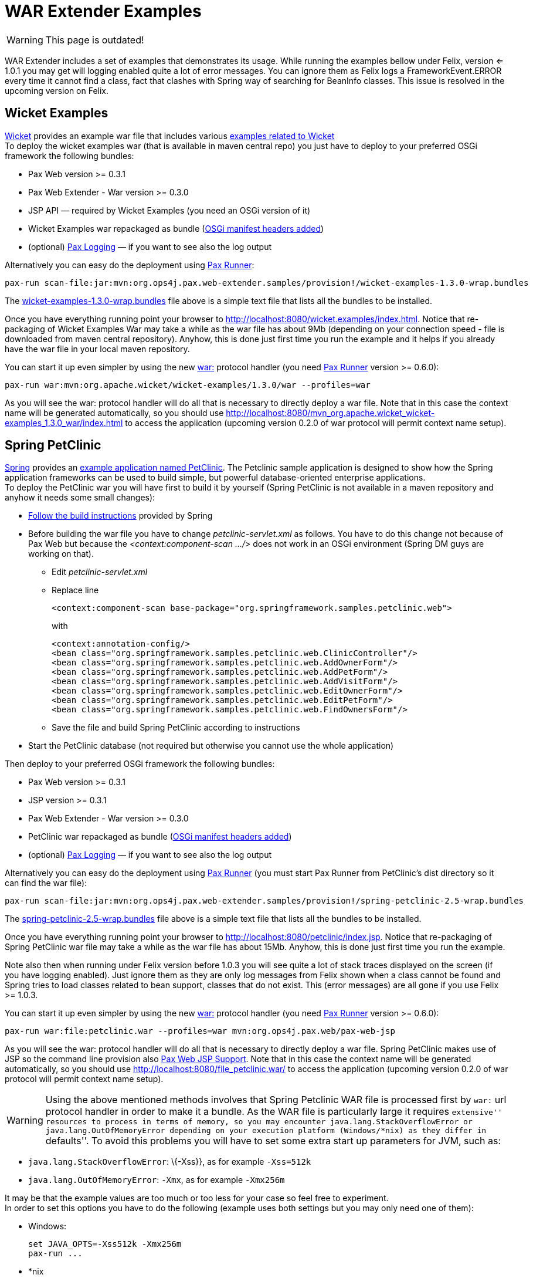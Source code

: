 = WAR Extender Examples

WARNING: This page is outdated!

WAR Extender includes a set of
examples that demonstrates its usage. While running the examples bellow
under Felix, version <= 1.0.1 you may get will logging enabled quite a
lot of error messages. You can ignore them as Felix logs a
FrameworkEvent.ERROR every time it cannot find a class, fact that
clashes with Spring way of searching for BeanInfo classes. This issue is
resolved in the upcoming version on Felix.

[[WARExtenderExamples-WicketExamples]]
== Wicket Examples

http://wicket.apache.org/[Wicket] provides an example war file that
includes various http://wicketstuff.org/wicket13/[examples related to
Wicket] +
 To deploy the wicket examples war (that is available in maven central
repo) you just have to deploy to your preferred OSGi framework the
following bundles:

* Pax Web version >= 0.3.1
* Pax Web Extender - War version >=
0.3.0
* JSP API — required by Wicket Examples (you need an OSGi version of it)
* Wicket Examples war repackaged as bundle
(https://scm.ops4j.org/repos/ops4j/projects/pax/web/samples/provision/src/main/resources/wicket-examples-1.3.0.bnd[OSGi
manifest headers added])
* (optional)
https://ops4j1.jira.com/wiki/display/paxlogging/Pax+Logging[Pax Logging]
— if you want to see also the log output

Alternatively you can easy do the deployment using
https://ops4j1.jira.com/wiki/display/paxrunner/Pax+Runner[Pax Runner]:

----------------------------------------------------------------------------------------------------------
pax-run scan-file:jar:mvn:org.ops4j.pax.web-extender.samples/provision!/wicket-examples-1.3.0-wrap.bundles
----------------------------------------------------------------------------------------------------------

The
https://scm.ops4j.org/repos/ops4j/projects/pax/web/samples/provision/src/main/resources/wicket-examples-1.3.0-wrap.bundles[wicket-examples-1.3.0-wrap.bundles]
file above is a simple text file that lists all the bundles to be
installed.

Once you have everything running point your browser to
http://localhost:8080/wicket.examples/index.html. Notice that
re-packaging of Wicket Examples War may take a while as the war file has
about 9Mb (depending on your connection speed - file is downloaded from
maven central repository). Anyhow, this is done just first time you run
the example and it helps if you already have the war file in your local
maven repository.

You can start it up even simpler by using the new
https://ops4j1.jira.com/wiki/display/paxurl/War+Protocol[war:] protocol
handler (you need
https://ops4j1.jira.com/wiki/display/paxrunner/Pax+Runner[Pax Runner]
version >= 0.6.0):

--------------------------------------------------------------------------
pax-run war:mvn:org.apache.wicket/wicket-examples/1.3.0/war --profiles=war
--------------------------------------------------------------------------

As you will see the war: protocol handler will do all that is necessary
to directly deploy a war file. Note that in this case the context name
will be generated automatically, so you should use
http://localhost:8080/mvn_org.apache.wicket_wicket-examples_1.3.0_war/index.html
to access the application (upcoming version 0.2.0 of war protocol will
permit context name setup).

[[WARExtenderExamples-SpringPetClinic]]
== Spring PetClinic

http://www.springframework.org/[Spring] provides an
http://www.springframework.org/docs/petclinic.html[example application
named PetClinic]. The Petclinic sample application is designed to show
how the Spring application frameworks can be used to build simple, but
powerful database-oriented enterprise applications. +
 To deploy the PetClinic war you will have first to build it by yourself
(Spring PetClinic is not available in a maven repository and anyhow it
needs some small changes):

* http://www.springframework.org/docs/petclinic.html[Follow the build
instructions] provided by Spring
* Before building the war file you have to change
_petclinic-servlet.xml_ as follows. You have to do this change not
because of Pax Web but because the _<context:component-scan …/>_ does
not work in an OSGi environment (Spring DM guys are working on that).
** Edit _petclinic-servlet.xml_
** Replace line
+
---------------------------------------------------------------------------------
<context:component-scan base-package="org.springframework.samples.petclinic.web">
---------------------------------------------------------------------------------
+
with
+
--------------------------------------------------------------------------
<context:annotation-config/>
<bean class="org.springframework.samples.petclinic.web.ClinicController"/>
<bean class="org.springframework.samples.petclinic.web.AddOwnerForm"/>
<bean class="org.springframework.samples.petclinic.web.AddPetForm"/>
<bean class="org.springframework.samples.petclinic.web.AddVisitForm"/>
<bean class="org.springframework.samples.petclinic.web.EditOwnerForm"/>
<bean class="org.springframework.samples.petclinic.web.EditPetForm"/>
<bean class="org.springframework.samples.petclinic.web.FindOwnersForm"/>
--------------------------------------------------------------------------
** Save the file and build Spring PetClinic according to instructions
* Start the PetClinic database (not required but otherwise you cannot
use the whole application)

Then deploy to your preferred OSGi framework the following bundles:

* Pax Web version >= 0.3.1
* JSP version >= 0.3.1
* Pax Web Extender - War version >= 0.3.0
* PetClinic war repackaged as bundle
(https://scm.ops4j.org/repos/ops4j/projects/pax/web/samples/provision/src/main/resources//spring-petclinic-2.5-wrap.bnd[OSGi
manifest headers added])
* (optional)
https://ops4j1.jira.com/wiki/display/paxlogging/Pax+Logging[Pax Logging]
— if you want to see also the log output

Alternatively you can easy do the deployment using
https://ops4j1.jira.com/wiki/display/paxrunner/Pax+Runner[Pax Runner]
(you must start Pax Runner from PetClinic’s dist directory so it can
find the war file):

---------------------------------------------------------------------------------------------------------
pax-run scan-file:jar:mvn:org.ops4j.pax.web-extender.samples/provision!/spring-petclinic-2.5-wrap.bundles
---------------------------------------------------------------------------------------------------------

The
https://scm.ops4j.org/repos/ops4j/projects/pax/web/samples/provision/src/main/resources/spring-petclinic-2.5-wrap.bundles[spring-petclinic-2.5-wrap.bundles]
file above is a simple text file that lists all the bundles to be
installed.

Once you have everything running point your browser to
http://localhost:8080/petclinic/index.jsp. Notice that re-packaging of
Spring PetClinic war file may take a while as the war file has about
15Mb. Anyhow, this is done just first time you run the example.

Note also then when running under Felix version before 1.0.3 you will
see quite a lot of stack traces displayed on the screen (if you have
logging enabled). Just ignore them as they are only log messages from
Felix shown when a class cannot be found and Spring tries to load
classes related to bean support, classes that do not exist. This (error
messages) are all gone if you use Felix >= 1.0.3.

You can start it up even simpler by using the new
https://ops4j1.jira.com/wiki/display/paxurl/War+Protocol[war:] protocol
handler (you need
https://ops4j1.jira.com/wiki/display/paxrunner/Pax+Runner[Pax Runner]
version >= 0.6.0):

-------------------------------------------------------------------------------
pax-run war:file:petclinic.war --profiles=war mvn:org.ops4j.pax.web/pax-web-jsp
-------------------------------------------------------------------------------

As you will see the war: protocol handler will do all that is necessary
to directly deploy a war file. Spring PetClinic makes use of JSP so the
command line provision also link:JSP_5047050.html[Pax Web JSP Support].
Note that in this case the context name will be generated automatically,
so you should use http://localhost:8080/file_petclinic.war/ to access
the application (upcoming version 0.2.0 of war protocol will permit
context name setup).


WARNING: Using the above mentioned methods involves that Spring Petclinic WAR
file is processed first by `war:` url protocol handler in order to make
it a bundle. As the WAR file is particularly large it requires
``extensive'' resources to process in terms of memory, so you may
encounter `java.lang.StackOverflowError` or `java.lang.OutOfMemoryError`
depending on your execution platform (Windows/*nix) as they differ in
``defaults''. To avoid this problems you will have to set some extra
start up parameters for JVM, such as:

* `java.lang.StackOverflowError`: \{-Xss}}, as for example `-Xss=512k`
* `java.lang.OutOfMemoryError`: `-Xmx`, as for example `-Xmx256m`

It may be that the example values are too much or too less for your case
so feel free to experiment. +
 In order to set this options you have to do the following (example uses
both settings but you may only need one of them):

* Windows:
+
-------------------------------
set JAVA_OPTS=-Xss512k -Xmx256m
pax-run ...
-------------------------------
* *nix
+
----------------------------------
export JAVA_OPTS=-Xss512k -Xmx256m
pax-run ...
----------------------------------
